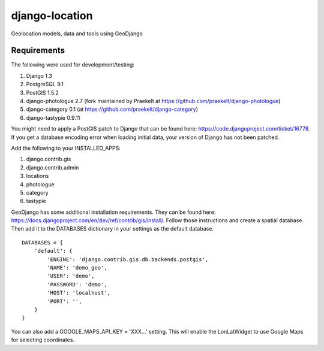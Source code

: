 django-location
===============

Geolocation models, data and tools using GeoDjango

Requirements
------------

The following were used for development/testing:

1. Django 1.3
2. PostgreSQL 9.1
3. PostGIS 1.5.2
4. django-photologue 2.7 (fork maintained by Praekelt at https://github.com/praekelt/django-photologue)
5. django-category 0.1 (at https://github.com/praekelt/django-category)
6. django-tastypie 0.9.11

You might need to apply a PostGIS patch to Django that can be found here: https://code.djangoproject.com/ticket/16778. If you get a database encoding error when loading
initial data, your version of Django has not been patched.

Add the following to your INSTALLED_APPS:

1. django.contrib.gis
2. django.contrib.admin
3. locations
4. photologue
5. category
6. tastypie

GeoDjango has some additional installation requirements. They can be found here: https://docs.djangoproject.com/en/dev/ref/contrib/gis/install/.
Follow those instructions and create a spatial database. Then add it to the DATABASES dictionary in your settings as the default database.
::
    DATABASES = {
        'default': {
            'ENGINE': 'django.contrib.gis.db.backends.postgis',
            'NAME': 'demo_geo',
            'USER': 'demo',
            'PASSWORD': 'demo',
            'HOST': 'localhost',
            'PORT': '',
        }
    }

You can also add a GOOGLE_MAPS_API_KEY = 'XXX...' setting. This will enable the LonLatWidget to use Google Maps for selecting coordinates.